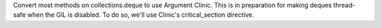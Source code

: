 Convert most methods on collections.deque to use Argument Clinic. This is in preparation for making deques thread-safe when the GIL is disabled. To do so, we'll use Clinic's critical_section directive.
